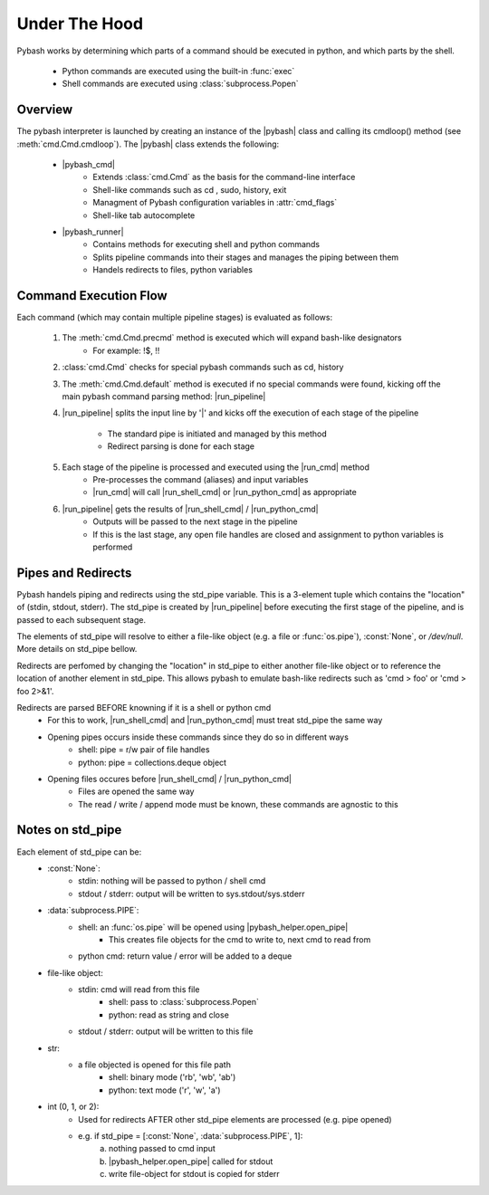Under The Hood
================================

.. |pybash_runner| replace:: :class:`pybash_runner <pybash.command.pybash_runner.pybash_runner>`
.. |pybash_cmd| replace:: :class:`pybash_cmd <pybash.command.pybash_cmd.pybash_cmd>`
.. |run_pipeline| replace:: :meth:`run_pipeline <pybash.command.pybash_runner.pybash_runner.run_pipeline>`
.. |run_cmd| replace:: :meth:`run_cmd <pybash.command.pybash_runner.pybash_runner.run_cmd>`
.. |run_shell_cmd| replace:: :meth:`run_shell_cmd <pybash.command.pybash_runner.pybash_runner.run_shell_cmd>`
.. |run_python_cmd| replace:: :meth:`run_python_cmd <pybash.command.pybash_runner.pybash_runner.run_python_cmd>`
.. |pybash_helper.open_pipe| replace:: :meth:`pybash_helper.open_pipe <pybash.util.pybash_helper.open_pipe>`
.. |pybash| replace:: :class:`pybash <pybash.pybash.pybash>`


Pybash works by determining which parts of a command should be executed in python, and 
which parts by the shell. 
    * Python commands are executed using the built-in :func:`exec`
    * Shell commands are executed using :class:`subprocess.Popen`

Overview
---------------------------------

The pybash interpreter is launched by creating an instance of the |pybash| class and calling its
cmdloop() method (see :meth:`cmd.Cmd.cmdloop`). The |pybash| class extends the following:

    * |pybash_cmd|
        * Extends :class:`cmd.Cmd` as the basis for the command-line interface
        * Shell-like commands such as cd , sudo, history, exit
        * Managment of Pybash configuration variables in :attr:`cmd_flags`
        * Shell-like tab autocomplete 
    * |pybash_runner| 
        * Contains methods for executing shell and python commands
        * Splits pipeline commands into their stages and manages the piping between them
        * Handels redirects to files, python variables

Command Execution Flow
---------------------------------

Each command (which may contain multiple pipeline stages) is evaluated as follows:

    1. The :meth:`cmd.Cmd.precmd` method is executed which will expand bash-like designators 
        - For example: !$, !!
    2. :class:`cmd.Cmd` checks for special pybash commands such as cd, history
    3. The :meth:`cmd.Cmd.default` method is executed if no special commands were found, kicking off
       the main pybash command parsing method: |run_pipeline|
    4. |run_pipeline| splits the input line by '|' 
       and kicks off the execution of each stage of the pipeline
        - The standard pipe is initiated and managed by this method
        - Redirect parsing is done for each stage
    5. Each stage of the pipeline is processed and executed using the |run_cmd| method
        - Pre-processes the command (aliases) and input variables
        - |run_cmd| will call |run_shell_cmd| or |run_python_cmd| as appropriate
    6. |run_pipeline| gets the results of |run_shell_cmd| / |run_python_cmd|
        - Outputs will be passed to the next stage in the pipeline
        - If this is the last stage, any open file handles are closed and assignment to
          python variables is performed

Pipes and Redirects
---------------------------------
Pybash handels piping and redirects using the std_pipe variable.  This is a 3-element tuple
which contains the "location" of (stdin, stdout, stderr). The std_pipe is created by |run_pipeline|
before executing the first stage of the pipeline, and is passed to each subsequent stage.

The elements of std_pipe will resolve to either a file-like object (e.g. a file or :func:`os.pipe`), 
:const:`None`, or */dev/null*. More details on std_pipe bellow.

Redirects are perfomed by changing the "location" in std_pipe to either another file-like
object or to reference the location of another element in std_pipe. This allows pybash to
emulate bash-like redirects such as 'cmd > foo' or 'cmd > foo 2>&1'.

Redirects are parsed BEFORE knowning if it is a shell or python cmd
   - For this to work, |run_shell_cmd| and |run_python_cmd| must treat std_pipe the same way
   - Opening pipes occurs inside these commands since they do so in different ways
       - shell: pipe = r/w pair of file handles
       - python: pipe = collections.deque object
   - Opening files occures before |run_shell_cmd| / |run_python_cmd| 
       - Files are opened the same way
       - The read / write / append mode must be known, these commands are agnostic to this

Notes on std_pipe
---------------------------------

Each element of std_pipe can be:
    * :const:`None`: 
        - stdin: nothing will be passed to python / shell cmd
        - stdout / stderr: output will be written to sys.stdout/sys.stderr
    * :data:`subprocess.PIPE`:
        - shell: an :func:`os.pipe` will be opened using |pybash_helper.open_pipe|
            - This creates file objects for the cmd to write to, next cmd to read from
        - python cmd: return value / error will be added to a deque
    * file-like object:
        - stdin: cmd will read from this file
            - shell: pass to :class:`subprocess.Popen`
            - python: read as string and close
        - stdout / stderr: output will be written to this file
    * str:
        - a file objected is opened for this file path
            - shell: binary mode ('rb', 'wb', 'ab')
            - python: text  mode ('r', 'w', 'a')
    * int (0, 1, or 2):
        - Used for redirects AFTER other std_pipe elements are processed (e.g. pipe opened) 
        - e.g. if std_pipe = [:const:`None`, :data:`subprocess.PIPE`, 1]:
            a) nothing passed to cmd input
            b) |pybash_helper.open_pipe| called for stdout
            c) write file-object for stdout is copied for stderr
